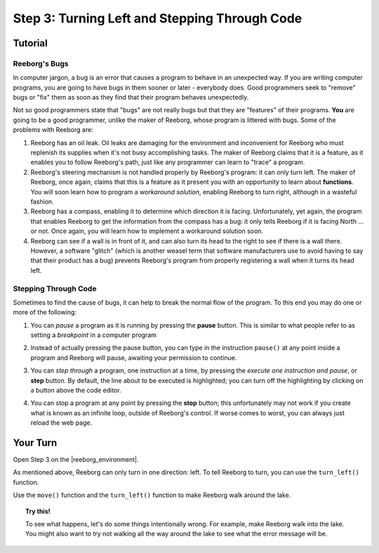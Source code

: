 Step 3: Turning Left and Stepping Through Code
==============================================

.. reveal:: curriculum_addressed
    :showtitle: Curriculum Outcomes Addressed In This Section

    - **CS20-CP1** Apply various problem-solving strategies to solve programming problems throughout Computer Science 20.
    - **CS20-CP2** Use common coding techniques to enhance code elegance and troubleshoot errors throughout Computer Science 20.


Tutorial
--------

Reeborg's Bugs
~~~~~~~~~~~~~~

In computer jargon, a bug is an error that causes a program to behave in
an unexpected way. If you are writing computer programs, you are going
to have bugs in them sooner or later - everybody does. Good programmers
seek to "remove" bugs or "fix" them as soon as they find that their
program behaves unexpectedly.

Not so good programmers state that "bugs" are not really bugs but that
they are "features" of their programs. **You** are going to be a good
programmer, unlike the maker of Reeborg, whose program is littered with
bugs. Some of the problems with Reeborg are:

   
#. Reeborg has an oil leak. Oil leaks are damaging for the environment
   and inconvenient for Reeborg who must replenish its supplies when
   it's not busy accomplishing tasks. The maker of Reeborg claims that
   it is a feature, as it enables you to follow Reeborg's path, just
   like any programmer can learn to "trace" a program.
#. Reeborg's steering mechanism is not handled properly by Reeborg's
   program: it can only turn left. The maker of Reeborg, once again,
   claims that this is a feature as it present you with an opportunity
   to learn about **functions**. You will soon learn how
   to program a *workaround solution*, enabling Reeborg to turn right,
   although in a wasteful fashion. 
#. Reeborg has a compass, enabling it to determine which direction it
   is facing. Unfortunately, yet again, the program that enables Reeborg
   to get the information from the compass has a bug: it only tells
   Reeborg if it is facing North ... or not. Once again, you will 
   learn how to implement a workaround solution soon.
#. Reeborg can see if a wall is in front of it, and can also turn its
   head to the right to see if there is a wall there. However, a
   software "glitch" (which is another weasel term that software
   manufacturers use to avoid having to say that their product has a
   bug) prevents Reeborg's program from properly registering a wall when
   it turns its head left.


.. index:: debugging

Stepping Through Code
~~~~~~~~~~~~~~~~~~~~~

Sometimes to find the cause of bugs, it can help to break the normal
flow of the program. To this end you may do one or more of the
following:

#. You can *pause* a program as it is running by pressing the **pause**
   button. This is similar to what people refer to as
   setting a *breakpoint* in a computer program

   |pauseButton|

#. Instead of actually pressing the pause button, you can type in the
   instruction ``pause()`` at any point inside a program and Reeborg
   will pause, awaiting your permission to continue.

#. You can *step through* a program, one instruction at a time, by
   pressing the *execute one instruction and pause*, or **step** button.
   By default, the line about to be executed is highlighted; you can turn off
   the highlighting by clicking on a button above the code editor.

   |stepButton|

#. You can stop a program at any point by pressing the **stop**
   button; this unfortunately may not work if you create
   what is known as an infinite loop, outside of Reeborg's control. If
   worse comes to worst, you can always just reload the web page.

   |stopButton|


.. |pauseButton| image:: images/pause_button.png

.. |stepButton| image:: images/step_button.png

.. |stopButton| image:: images/stop_button.png


Your Turn
---------

Open Step 3 on the |reeborg_environment|.

As mentioned above, Reeborg can only turn in one direction: left. To tell Reeborg to turn, you can use the ``turn_left()`` function.

.. image:: images/step3.gif

Use the ``move()`` function and the ``turn_left()`` function to make Reeborg walk around the lake.

.. topic:: Try this!

    To see what happens, let's do some things intentionally wrong. For example, make Reeborg walk into the lake. You might also want to try not walking all the way around the lake to see what the error message will be.

.. |reeborg_environment| raw:: html

   <a href="https://reeborg.cs20.ca/?lang=en&mode=python&menu=worlds/menus/sk_menu.json&name=Step%203" target="_blank">Reeborg environment</a>